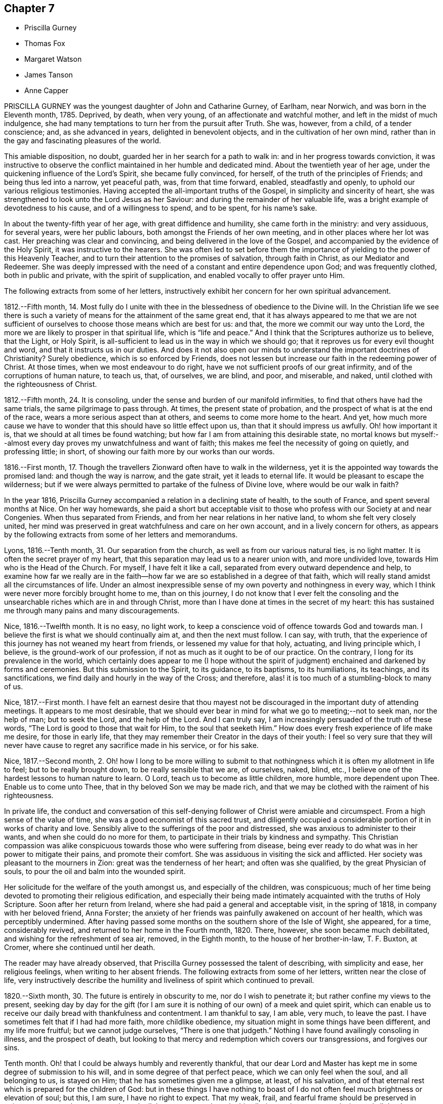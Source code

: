 == Chapter 7

[.chapter-synopsis]
* Priscilla Gurney
* Thomas Fox
* Margaret Watson
* James Tanson
* Anne Capper

PRISCILLA GURNEY was the youngest daughter of John and Catharine Gurney, of Earlham,
near Norwich, and was born in the Eleventh month, 1785.
Deprived, by death, when very young, of an affectionate and watchful mother,
and left in the midst of much indulgence,
she had many temptations to turn her from the pursuit after Truth.
She was, however, from a child, of a tender conscience; and, as she advanced in years,
delighted in benevolent objects, and in the cultivation of her own mind,
rather than in the gay and fascinating pleasures of the world.

This amiable disposition, no doubt, guarded her in her search for a path to walk in:
and in her progress towards conviction,
it was instructive to observe the conflict maintained in her humble and dedicated mind.
About the twentieth year of her age,
under the quickening influence of the Lord`'s Spirit, she became fully convinced,
for herself, of the truth of the principles of Friends; and being thus led into a narrow,
yet peaceful path, was, from that time forward, enabled, steadfastly and openly,
to uphold our various religious testimonies.
Having accepted the all-important truths of the Gospel,
in simplicity and sincerity of heart,
she was strengthened to look unto the Lord Jesus as her Saviour:
and during the remainder of her valuable life,
was a bright example of devotedness to his cause, and of a willingness to spend,
and to be spent, for his name`'s sake.

In about the twenty-fifth year of her age, with great diffidence and humility,
she came forth in the ministry: and very assiduous, for several years,
were her public labours, both amongst the Friends of her own meeting,
and in other places where her lot was cast.
Her preaching was clear and convincing, and being delivered in the love of the Gospel,
and accompanied by the evidence of the Holy Spirit, it was instructive to the hearers.
She was often led to set before them the importance
of yielding to the power of this Heavenly Teacher,
and to turn their attention to the promises of salvation, through faith in Christ,
as our Mediator and Redeemer.
She was deeply impressed with the need of a constant and entire dependence upon God;
and was frequently clothed, both in public and private, with the spirit of supplication,
and enabled vocally to offer prayer unto Him.

The following extracts from some of her letters,
instructively exhibit her concern for her own spiritual advancement.

[.embedded-content-document.letter]
--

1812.--Fifth month, 14.
Most fully do I unite with thee in the blessedness of obedience to the Divine will.
In the Christian life we see there is such a variety
of means for the attainment of the same great end,
that it has always appeared to me that we are not sufficient
of ourselves to choose those means which are best for us:
and that, the more we commit our way unto the Lord,
the more we are likely to prosper in that spiritual life,
which is "`life and peace.`" And I think that the Scriptures authorize us to believe,
that the Light, or Holy Spirit,
is all-sufficient to lead us in the way in which we should go;
that it reproves us for every evil thought and word,
and that it instructs us in our duties.
And does it not also open our minds to understand the important doctrines of Christianity?
Surely obedience, which is so enforced by Friends,
does not lessen but increase our faith in the redeeming power of Christ.
At those times, when we most endeavour to do right,
have we not sufficient proofs of our great infirmity,
and of the corruptions of human nature, to teach us, that, of ourselves, we are blind,
and poor, and miserable, and naked, until clothed with the righteousness of Christ.

1812.--Fifth month, 24. It is consoling,
under the sense and burden of our manifold infirmities,
to find that others have had the same trials, the same pilgrimage to pass through.
At times, the present state of probation,
and the prospect of what is at the end of the race,
wears a more serious aspect than at others, and seems to come more home to the heart.
And yet,
how much more cause we have to wonder that this should have so little effect upon us,
than that it should impress us awfully.
Oh! how important it is, that we should at all times be found watching;
but how far I am from attaining this desirable state,
no mortal knows but myself:--almost every day proves my unwatchfulness and want of faith;
this makes me feel the necessity of going on quietly, and professing little; in short,
of showing our faith more by our works than our words.

1816.--First month, 17.
Though the travellers Zionward often have to walk in the wilderness,
yet it is the appointed way towards the promised land: and though the way is narrow,
and the gate strait, yet it leads to eternal life.
It would be pleasant to escape the wilderness;
but if we were always permitted to partake of the fulness of Divine love,
where would be our walk in faith?

--

In the year 1816, Priscilla Gurney accompanied a relation in a declining state of health,
to the south of France, and spent several months at Nice.
On her way homewards,
she paid a short but acceptable visit to those who
profess with our Society at and near Congenies.
When thus separated from Friends, and from her near relations in her native land,
to whom she felt very closely united,
her mind was preserved in great watchfulness and care on her own account,
and in a lively concern for others,
as appears by the following extracts from some of her letters and memorandums.

[.embedded-content-document]
--

Lyons, 1816.--Tenth month, 31. Our separation from the church,
as well as from our various natural ties, is no light matter.
It is often the secret prayer of my heart,
that this separation may lead us to a nearer union with, and more undivided love,
towards Him who is the Head of the Church.
For myself, I have felt it like a call, separated from every outward dependence and help,
to examine how far we really are in the faith--how
far we are so established in a degree of that faith,
which will really stand amidst all the circumstances of life.
Under an almost inexpressible sense of my own poverty and nothingness in every way,
which I think were never more forcibly brought home to me, than on this journey,
I do not know that I ever felt the consoling and the unsearchable
riches which are in and through Christ,
more than I have done at times in the secret of my heart:
this has sustained me through many pains and many discouragements.

Nice, 1816.--Twelfth month.
It is no easy, no light work,
to keep a conscience void of offence towards God and towards man.
I believe the first is what we should continually aim at, and then the next must follow.
I can say, with truth,
that the experience of this journey has not weaned my heart from friends,
or lessened my value for that holy, actuating, and living principle which, I believe,
is the ground-work of our profession, if not as much as it ought to be of our practice.
On the contrary, I long for its prevalence in the world,
which certainly does appear to me (I hope without the spirit
of judgment) enchained and darkened by forms and ceremonies.
But this submission to the Spirit, to its guidance, to its baptisms, to its humiliations,
its teachings, and its sanctifications, we find daily and hourly in the way of the Cross;
and therefore, alas! it is too much of a stumbling-block to many of us.

Nice, 1817.--First month.
I have felt an earnest desire that thou mayest not be
discouraged in the important duty of attending meetings.
It appears to me most desirable,
that we should ever bear in mind for what we go to meeting;--not to seek man,
nor the help of man; but to seek the Lord, and the help of the Lord.
And I can truly say, I am increasingly persuaded of the truth of these words,
"`The Lord is good to those that wait for Him, to the soul that seeketh Him.`"
How does every fresh experience of life make me desire, for those in early life,
that they may remember their Creator in the days of their youth:
I feel so very sure that they will never have cause
to regret any sacrifice made in his service,
or for his sake.

Nice, 1817.--Second month, 2.
Oh! how I long to be more willing to submit to that
nothingness which it is often my allotment in life to feel;
but to be really brought down, to be really sensible that we are, of ourselves, naked,
blind, etc., I believe one of the hardest lessons to human nature to learn.
O Lord, teach us to become as little children, more humble, more dependent upon Thee.
Enable us to come unto Thee, that in thy beloved Son we may be made rich,
and that we may be clothed with the raiment of his righteousness.

--

In private life,
the conduct and conversation of this self-denying
follower of Christ were amiable and circumspect.
From a high sense of the value of time, she was a good economist of this sacred trust,
and diligently occupied a considerable portion of it in works of charity and love.
Sensibly alive to the sufferings of the poor and distressed,
she was anxious to administer to their wants, and when she could do no more for them,
to participate in their trials by kindness and sympathy.
This Christian compassion was alike conspicuous towards
those who were suffering from disease,
being ever ready to do what was in her power to mitigate their pains,
and promote their comfort.
She was assiduous in visiting the sick and afflicted.
Her society was pleasant to the mourners in Zion: great was the tenderness of her heart;
and often was she qualified, by the great Physician of souls,
to pour the oil and balm into the wounded spirit.

Her solicitude for the welfare of the youth amongst us, and especially of the children,
was conspicuous; much of her time being devoted to promoting their religious edification,
and especially their being made intimately acquainted with the truths of Holy Scripture.
Soon after her return from Ireland, where she had paid a general and acceptable visit,
in the spring of 1818, in company with her beloved friend, Anna Forster;
the anxiety of her friends was painfully awakened on account of her health,
which was perceptibly undermined.
After having passed some months on the southern shore of the Isle of Wight, she appeared,
for a time, considerably revived, and returned to her home in the Fourth month, 1820.
There, however, she soon became much debilitated,
and wishing for the refreshment of sea air, removed, in the Eighth month,
to the house of her brother-in-law, T. F. Buxton, at Cromer,
where she continued until her death.

The reader may have already observed,
that Priscilla Gurney possessed the talent of describing, with simplicity and ease,
her religious feelings, when writing to her absent friends.
The following extracts from some of her letters, written near the close of life,
very instructively describe the humility and liveliness
of spirit which continued to prevail.

[.embedded-content-document.letter]
--

1820.--Sixth month, 30. The future is entirely in obscurity to me,
nor do I wish to penetrate it; but rather confine my views to the present,
seeking day by day for the gift (for I am sure it
is nothing of our own) of a meek and quiet spirit,
which can enable us to receive our daily bread with thankfulness and contentment.
I am thankful to say, I am able, very much, to leave the past.
I have sometimes felt that if I had had more faith, more childlike obedience,
my situation might in some things have been different, and my life more fruitful;
but we cannot judge ourselves,
"`There is one that judgeth.`" Nothing I have found availingly consoling in illness,
and the prospect of death,
but looking to that mercy and redemption which covers our transgressions,
and forgives our sins.

Tenth month.
Oh! that I could be always humbly and reverently thankful,
that our dear Lord and Master has kept me in some degree of submission to his will,
and in some degree of that perfect peace, which we can only feel when the soul,
and all belonging to us, is stayed on Him; that he has sometimes given me a glimpse,
at least, of his salvation,
and of that eternal rest which is prepared for the children of God:
but in these things I have nothing to boast of I do not
often feel much brightness or elevation of soul;
but this, I am sure, I have no right to expect.
That my weak, frail, and fearful frame should be preserved in quietness, trust;
and composure, through all that may yet await me in this pilgrimage,
is my earnest desire, and all that I can venture to ask for myself.

Eleventh month, 20. Deeply sensible as I am of my shortcomings,
I have had some comforting assurance of the unsearchable riches of Christ,
as our Redeemer from sin and from death.
In the prospect of the uncertainty of life, and the probability of a nearness to death,
I have, I believe,
known a little what it is to cast all our burdens on Him who hath suffered for us;
and have had some glimpse, at least,
of that only state of preparation for a heavenly and eternal state,
the being washed white in the blood of the Lamb.
A childlike submission, waiting in a quiet spirit, is devoutly to be wished for.

Many and great as have been the discouragements which I have had to pass through,
from within and from without,
I can yet bear testimony to the tender mercy and all-sufficiency of that power, who,
when He sees meet, can make use of the most feeble instruments in his service.
I can hardly do otherwise, than encourage others to be faithful,
keeping a single eye to our Lord, watching against imaginations,
and the delusions of our own framing, or of our spiritual enemy.

Twelfth month, 29. My experience has long been,
that of walking through the valley to which I see not the end,
yet a quiet hope generally prevails, that I shall be upheld through it,
that it may be the passage to more of the glorious liberty of the children of God,
even here; but should it prove "`the valley of the shadow of death,`" still, I believe,
there is cause for faith and confidence, that the good Shepherd will be with me,
that his rod and his staff will comfort me.
I cannot but hope, that this wilderness journey, and my many low estates,
will be blessed, in more effectually shaking all self-dependence,
and in leading me to place my trust, more simply and more faithfully in the Saviour,
as our only hope of glory.

--

The disease of our departed friend, which was consumption,
made a constant yet gradual progress; the more gradual, probably,
on account of the great quietness of mind, which, in the midst of continued suffering,
she was happily enabled to preserve.
Her patience and submission, during this time of trial, were exemplary,
and apparently uninterrupted, and she was strengthened to cast all her care upon God.
A large proportion of her time was passed in solemn silence;
and she desired that Friends might be informed, that "`although, during her illness,
she had been so much absent from them,
she had never more strongly felt the power of that principle in which they believe;
for she found that outward administrations and words, were not that which sustained her;
but the secret operation of grace in her own mind,
that inward power which really subdues self love.`"

She was often, during her illness,
brought into sweet unity of Spirit with individuals not of our Society;
and whilst she felt closely bound to the members of our religious body, love towards all,
was, in a remarkable degree, the clothing of her spirit; and earnestly did she desire,
that this heavenly treasure might be more generally sought after and possessed,
that it might increase and abound among the professed followers of Jesus.
"`In extreme weakness,`" she observed, "`we find disappointment in all human things;
but love does not disappoint, that is better than all.`"
At another time she observed: "`We do not live by gifts,
and I am thankful that my ministry is so much taken from me,
to show me how little the life of religion in my soul depends upon it,
and also how entirely the work is out of myself.`"
Sometimes, however, she spoke concisely, both in testimony and prayer,
with great life and sweetness.

For the youth amongst us she continued to feel a lively concern.
"`I wish it to be communicated to them,`" she said,
"`how grateful I feel for the kindness with which they have treated me.
The word of encouragement is due from me,
to such amongst them as are seeking the pearl of great price.
I fear, however, that with many of our young men, religion is too secondary an object.
My desire for them is,
that they may seek first the kingdom of God and his righteousness.`"
One of the subjects which frequently occupied her mind, during her illness,
was the dissemination, amongst all nations,
of the knowledge of the great truths of Christian redemption;
and she was fervent in her desires,
that friends might be animated to continue to take
their own part in this great and interesting work.
Another subject which dwelt weightily with her, even until near the close of life,
was the slave-trade.
Her own sufferings, she used to say,
reminded her of the sufferings of the afflicted Africans,
and deeply did she feel the moral guilt of the oppressors.
On one occasion, she emphatically observed:
"`I believe the Gospel will never spread largely in the world,
until that dreadful evil be done away.`"

In her life, and in her death, Christ was precious unto her; whilst,
in the purifying influence of his Spirit, she diligently sought a preparation for heaven.
Her hope of acceptance with the Father of mercies, was founded on the settled conviction,
that Christ died for her; and although, she said,
she was not often favoured with bright apprehensions of approaching glory,
she was enabled thankfully to acknowledge, that respecting her future state,
all fear was taken from her.
Thus trusting, and thus patiently waiting the Lord`'s appointed time,
she peacefully expired, on the 25th of the Third month, 1821.

[.asterism]
'''

THOMAS FOX, of Wellington, in Somersetshire,
was a friend much esteemed for the soundness of his judgment,
and the religious consistency of his conduct.
He had a large family, and was, for many years, diligently engaged in business,
conducting an extensive woollen manufactory, with reputation and integrity.
At the same time, he was conscientiously concerned in the education of his children,
by guarding them from the evils which abound in the world,
and by turning their attention, from early life,
to the monitions of Divine grace in the secret of their own hearts,
to act in conformity with our high profession.
He was for many years in the station of an elder,
which office he filled with acceptance to his friends.

He had been long in a declining state of health; but in the early part of the year 1821,
became much more enfeebled; and on the 15th of the Second month, he remarked,
"`My situation is, and must be considered, one of danger.
I do not wish it otherwise.
My glass is nearly run: but I desire to be preserved in resignation and patience,
until the Almighty may be pleased to say, '`It is enough.`' I have no oil to spare,
if I can only keep the lamp burning; but I rely on the goodness of a merciful Creator,
through the Redeemer, that my change will be for the better.`"
A few days afterwards he said: "`In the midst of my sufferings,
it is a comfort to look round on my wife and children.
Keep in the littleness, keep in the simplicity, keep in the dependence,
seeking the manna daily.
The Lord will indeed preserve them that are his;
and may he strengthen and support you all through this trial:`" adding,
"`I may now tell you, that notwithstanding all my sufferings,
I would not exchange situations with the greatest potentate.
Everything on earth is nothing, yea, less than nothing, and vanity,
compared with an interest in Christ.
With what I am now permitted to feel, nothing here is worthy to be compared.`"

At another time he remarked:
"`Although I am convinced that we are not saved by our own righteousness,
I believe that numbers miss the mark, by imagining,
that the manner in which their lives are spent, is a matter of indifference;
(alluding to their dependence solely on the atonement of our Saviour,
without being careful to maintain good works.) This I consider a very dangerous doctrine,
and that there is no safety but in closely following the Divine Guide,
no other reasonable ground for hope that we shall be favoured
to participate in the benefits of the great sacrifice.`"
He further observed: "`It is an unspeakable consolation to me to reflect,
that die when I may, I shall die in peace and love with all mankind.
I have no malice nor dislike to any; and those who have endeavoured to injure me,
I heartily forgive.
I wish to be affectionately remembered to our servants and work-people;
particularly to the foremen, and to those who conduct themselves well.
Unknown and unrevealed as are the purposes of Divine Wisdom respecting me,
I desire the prayers of all my dear children and family, as they may be enabled,
that I may be preserved in resignation and patience to the end;
and that I may be prepared to render up my accounts with joy,
through the powerful mediation of our Lord and Saviour Jesus Christ.`"
Having requested to see his servants,
after a short pause he addressed them in a very affectionate manner; observing,
that the more Christian communities kept to Christian principles,
the more interested would their members feel in each others`' welfare;
that masters and servants might be helpful to each other;--that not only were masters,
at times, qualified to administer counsel to their servants,
but likewise servants to their masters.

He charged them, to receive it from him, as a dying legacy, that real, vital religion,
the religion of the heart, is the most acceptable to the Almighty; and observed,
that on our pillows we may sometimes receive more benefit,
than when engaged in the strictest observance of any formal, religious ceremonies.
He said, that he had often felt for those in their stations,
apprehending they had much to endure from the caprice of their employers; but that,
when they bore provocation patiently,
he believed it was well-pleasing in the Divine sight: that if, at any time,
he had hurt their feelings, which he supposed he must have done,
he entreated their forgiveness, as he heartily forgave all those who had injured him:
with more of an instructive import.

On the 11th of the Third month he remarked,
that notwithstanding all his sufferings and privations, he had been sensible,
and still was so, of receiving many favours; that, as all along,
so he still desired to be preserved from murmuring,
though it was sometimes difficult to be resigned to do and to suffer whatever
might be necessary for the entire reduction of all that was to be reduced.
He had once or twice thought his close was very near;
and perhaps he had been too much rejoiced at it, and thereby sustained loss.
He loved his wife, he loved his children, he loved his friends;
but the joys and comforts on which he expected to enter, were very great.
He continued gradually to decline, until the 29th of the Fourth month, 1821, when,
at the age of seventy-three, he was released from all his sufferings.

[.asterism]
'''

MARGARET WATSON was born in the year 1767.
Her parents, John and Abigail Wright, of Balinaclay, in the county of Wexford,
in Ireland, endeavoured to bring up their children in the fear of the Lord.
Through his blessing, this religious care was the means of preserving her,
in good degree, from the follies incident to youth.
She devoted her time, with diligence, to domestic duties,
assisting her mother in the care of a large family.
When about twenty-six years of age, she was married to William Watson, of Dublin,
to whom she proved an affectionate and true help-meet,
taking her share of the burden of providing for their young family.

In the year 1801, he was taken from her by death, after an illness of only ten days.
This privation she deeply felt; and though much care and anxiety now devolved upon her,
especially in the management of a manufacturing business, and a shop;
yet the same good Hand which had preserved her in early life,
was mercifully extended in more advanced years,
so that she was enabled to fulfill her engagements,
to obtain a sufficiency for her offspring, and to make a provision,
from which she was supported in a lengthened illness.
In the winter of the year 1803, she was attacked by a rheumatic complaint,
during the early part of which she suffered much pain.
Every succeeding winter the disorder increased; so that, in 1810,
she judged it most prudent to retire from business.
Various means of relief were tried: these were unavailing; but she was made willing,
in patience, to submit to the dispensations of the Almighty, who had seen meet,
in perfect wisdom, thus to permit her to be afflicted and proved.
In 1815, she removed with her family to Rathangan, being then entirely unable to walk.

For the last two years of her life, she could not raise her hand to her head,
and was much tried with want of rest, weariness, and many other painful privations.
Her health began visibly to decline, and there were evident symptoms of mortification.
This did not make much progress until the night of the 16th of the Second month, 1821,
when excruciating pain seized her legs and feet, which continued for several hours:
during these extreme sufferings, her petition was for patience.
Towards morning the violence of the pain abated;
but it returned on the night of the 18th, when she said: "`Some time ago,
in the former part of my illness, I thought,
if I were favoured with peace and quietness to the end,
it would be as much assurance as I could look for or desire;
but now my poor mind looks for something more.`"
It was indeed evident, that she was earnestly engaged for the salvation of her soul;
and through much exercise and close searchings of heart,
she became sensible of a reconciliation with God, expressing, at different times,
a belief, that her long and painful illness had been blessed to her.

At one time, in reply to a kind inquiry from one of her attendants, she said:
"`I want nothing; my gracious Father has taken away all my pain:
something must come to reduce the poor body.`"
And shortly after spoke thus: "`To thee, O my gracious God, I commit my soul and spirit.
If I should never again open my eyes in this world,
I know thou canst do all things for me.`"
The next morning she mentioned to her sister,
that in the night she had thought herself going,
and had wondered that she felt so peaceful and easy,
not having any of that fear or dread, which she supposed persons had at such a time.

Her gratitude for any little service was great,
and she would thus express how sensibly she felt it;
"`Oh! such attendance as I have--I must never forget to thank the Giver,
who gives me every good thing.`"
She was often earnestly engaged on behalf of her children,
that they might live in the fear of the Lord and serve Him: at one time saying,
they had a tedious attendance on her, but she hoped it had tended to refine them;
and that there was no pleasure or gratification in the world worth living for.
Addressing one of them thus: "`I desire with all my strength,
that thou and thy sister may live in the fear of the Lord, that you may live in love.
You have many friends; but remember the natural tie which should bind you one to another.
My dear, thou hast been always very tender and careful of me,
I hope the Lord will reward thee: strive to live more in his fear.`"
At another time, in addressing the same child, she remarked:
"`This is a close trial to thee, and I pray my gracious heavenly Father,
that He will give thee strength to bear it.
He does not suffer more privations to attend, than He gives us strength to bear.`"

On one occasion, being very weak and low,
she petitioned the Almighty for patience to hold out to the end, saying:
"`I expect to have sharp sufferings yet:
many good people have gone through much suffering towards the close,
and why should not I? I do not ask that my sufferings may be lessened.
Let not thy hand spare, nor thy eye pity,
until everything is removed that should be taken away.
My Lord and Saviour suffered much.
Oh! gracious Father, receive my spirit.`"

At one time she desired her daughter to sit down by her, and said to her:
"`I thought it would be a comfort to thee to hear of the goodness of the Almighty to me.
When I awoke out of that quiet sleep this morning there
was such a sweetness on my mind as I cannot describe,
I do not want to boast; but the Almighty himself has comforted me,
and given me assurance; the time is near at hand, when I shall be at my everlasting rest.
I have that within me, that will bear me up to the end.`"
And again; "`The Rock of Ages is underneath to sustain me:
the Lord is my shield and my buckler, and then, who can make me afraid?`"
Inquiry being made relative to her bodily sufferings, she sweetly remarked:
"`I would rather always be meditating on my blessed Saviour.`"
Being once asked if she were in pain, she replied: "`Yes; but I am supported.
I do hope to be received into everlasting rest; and oh,
that my dear children may be enabled to meet me there, where is neither sin nor sorrow.`"
The time of her release appeared now so near,
and her mind so sweetly clothed with peace and love,
that it seemed as if the adversary were cast out, and had no more power to assail her;
but it pleased Infinite Wisdom again to permit her mind to be buffeted,
for a fresh trial of her faith and constancy.

On the forenoon of the day of her decease, she was, for a considerable time,
engaged in solemn supplication; humbly petitioning the Lord,
that if any stain yet remained, it might be done away.
She felt it an awful thing, to be so near having the soul separated from the body;
but she expressed her hope of salvation through the Lord Jesus, and her belief,
that the grave would have no victory over her.
About three in the afternoon her speech became suddenly affected,
extreme pain succeeded for three or four hours.
During this time her petitions were addressed to the Throne of Grace for support,
and she requested her friends to pray for her.
Her last words, which could be distinctly understood, were, "`Gracious Father,
grant patience for the few remaining moments.`"
She was favoured with ease for some time before her death, and passed very quietly away,
on the 1st of the Fourth month, 1821.

[.asterism]
'''

JAMES IANSON, of Darlington, was born there, in the year 1784,
and died on the 10th of the Sixth month, 1821, at the age of thirty-seven.
Some particulars of his early life and religious experience are described by himself,
in a written communication to his children.
They contain much that is instructive to the young; and are now introduced,
with a warm desire that they may awaken profitable
reflections on the importance of a religious life,
at that critical period to which they more particularly refer.
The following extracts are made from the paper already alluded to.

[.embedded-content-document.paper]
--

I have not the least doubt,
that the Spirit of the Almighty began to influence my mind whilst I was yet very young;
but those propensities to which childhood is so prone, led me away an easy captive.
I do not recollect that my younger years were remarkable
for any thing of a very evil nature;
yet I well remember, I often gave way to wrong dispositions; but not without, at times,
feeling a love for that which was good, and a desire, that if I lived,
I might become a good man.
But the resolutions I from time to time formed for this purpose, were too soon forgotten;
and the gratification of self was what I sought after more than almost any other thing.

As I grew up,
an inclination for drawing and reading drew me from my more childish amusements.
Entomology was, I think, my first pursuit;
but botany and ornithology held me longest engaged.
The excess of ardour with which I at times pursued these studies,
almost precluded the possibility of attending seriously to any thing else;
and the most important of all pursuits, that which affects our eternal wellbeing, was,
alas! often entirely neglected.
I may confess,
that I could not behold the beauty and harmony of the creation without admiration;
but then I failed in giving God the glory.

And as I went on from year to year, without remembering my Creator,
I became less and less disposed for any thing of a serious or religious nature; and,
about the eighteenth or nineteenth year of my age,
my inclination for vain pleasures became great; and I have cause for thankfulness,
that I was so situated as not to have an easy opportunity of indulging it.
Yet, notwithstanding my heart was so much disposed for gaiety and carelessness, it was,
at times, brought into a state of heaviness and disquietude,
when all my pleasant pictures seemed to be covered with gloominess,
and my wonted amusements lost their relish.
At those seasons, my mode of life appeared to me a very unprofitable one,
and I at times resolved to endeavour to improve it.
I had no satisfaction in looking back, and no hope or comfort in looking forward.

Thus I went on, yet not without getting more sober ideas of things,
and more stability of mind, until the beginning of the year 1810,
being then about twenty-six years of age;
when I was more fully given to see the necessity of a closer
attention to things which appertained to eternal life.
I was now induced to ponder and look around for something
more true and stable than any thing I had hitherto known.
And although I was, at times,
made sensible there was a way by which I might attain
more pure and lasting peace of mind,
yet this way seemed too narrow for me to walk in.
At length my eyes were more fully opened, and it was shown me,
that I had been hitherto floating as it were in a polluted stream,
and had thereby become contaminated with its impurities;
so that the rays of hope and consolation, which shone on the head of the good man,
enlightened not my path; and I saw, that ere I could obtain rest to my soul,
I must be thoroughly washed and cleansed.

It was now that the world and its allurements seemed lighter than air and vanity;
it was now that I looked to the Eternal Fountain of pure and living water,
sincerely desiring to be made willing to have the many impurities,
with which I felt myself to be burdened, removed; and now I wished to believe,
that the precious blood, which was shed for me and all mankind, would,
if I submitted to Divine operation, take away all my stains.
But faith was to me a stranger, and I had to inquire, What is it?
until by degrees, as I continued to be truly and humbly desirous to be taught,
the way in which I should go, and the means by which I should be purified,
were more clearly pointed out.
And oh, that I may, from time to time,
be favoured with strength to advance in the path of righteousness,
as well as to bear those washings and baptisms to which it is necessary I should submit,
before I come to a state of acceptance with the Almighty
Source of purity and perfection.

--

James Ianson having now entered upon that path which leads to blessedness and peace,
it became his first concern to walk in humility and fear before God;
to seek to have his whole life regulated by the power of Divine grace,
and to be redeemed from the spirit of this world.
It is to him, with the aid of another friend,
that we are indebted for the little instructive volume, entitled,
"`The Guide to true Peace.`"
Having yielded obedience to the inward manifestation of Truth, he became qualified,
from his own experience, thus to describe the work of religion:
"`Religion is no enemy to innocent cheerfulness,
and forbids not the enjoyment of any reasonable pleasure or gratification.
It bestows upon us the highest privilege of which human nature is capable,
even that of having an intercourse with our Maker.
What greater consolation is it possible to enjoy, than to be able,
in all our difficulties, to place our entire dependence upon Him; relying,
in full confidence, on his goodness and mercy; feeling an assurance that,
however we may be tried, He regards us with compassion, knows all our wants,
and is ever willing to relieve them.`"

The Friend whose religious course we are now reviewing, was a man of an unassuming,
retiring character; amiable in private life, and of unspotted integrity.
His countenance often portrayed a degree of sweetness and pious settlement of mind,
which was instructive and endearing; especially to the young,
to whom he was uniformly kind, and whom he anxiously endeavoured to interest and improve.
He was diligently and conscientiously concerned to
act consistently with our Christian profession;
and, for a few years before his death, he filled, with acceptance,
the office of an elder.

He was not of a strong constitution, and for several years suffered much from poor health.
In the course of his last illness, he was favoured with much sweetness and patience,
and with resignation to whatever Infinite Wisdom might see meet to dispense to him;
often expressing a desire to be kept sufficiently patient and quiet,
under whatever he might have to endure, of mental or bodily suffering.
He evinced, on all occasions, great caution in speaking of his religious experience;
and this was increasingly the case during the last few weeks of his life,
being very fearful lest he should describe in words, that which he did not really feel.

On the day of his decease, however,
after being informed that the doctors apprehended that his time would not be long,
he replied, it was rather unexpected intelligence,
the event having been quite hid from him.
After this,
he appeared more at liberty to speak of what he had
had to pass through within the preceding few days.
He observed,
in allusion to his present peaceful state of mind in the prospect of so solemn a change,
that his mental feelings, for many days, had been most distressing.
He seemed to have had no control over the imagination,
which presented the most trying apprehensions:
although he was convinced they were all illusions,
yet he had not ability afforded to turn from them,
or to rest his mind upon the only Source from whence
comfort and consolation can be administered.
At these trying seasons,
the grand adversary of his soul`'s peace was permitted
to buffet and beset him on every side,
without his having power given to resist.
He added, in the midst of these distressing conflicts,
he had a firm belief they would only be for a season;
for a trial of his faith and confidence,
and perhaps as a means of his further purification.

He also gratefully and reverently acknowledged the condescending
goodness of his Heavenly Father`'s love,
at other times, in visiting and strengthening his poor, tossed mind: these were, indeed,
felt to be seasons of refreshing, as from the presence of the Most High.
He said, he believed all was well with him,
and that he had brightening prospects before him;
humbly hoping he should soon be permitted to join the spirits of the just made perfect,
in celebrating the great and glorious name.
He assured his beloved wife that he felt nothing but peace, sweet peace,
to clothe his mind at that awful period,
accompanied with a full confidence in the promises, mercy, and love of his Redeemer;
and that the love which he felt for his dear relations and friends,
was beyond any thing which language could convey.

He remarked,
how much of late his desire had increased for a closer communion with his Maker;
that he was rather afraid whether he might not have
been endeavouring to do too much in his own strength;
but that his hungering and thirsting had been such,
that every other consideration appeared like dust in the balance.
Worldly matters he felt that he had quite done with:
even his dear wife and children he was strengthened to give up,
and to commit to a kind and compassionate Saviour, who, he was well assured, would,
if rightly sought unto, prove an unfailing protector.
He took a tender leave of his dearest relations,
and his strength now seemed greatly exhausted.
His close, which had been for some hours gradually approaching, was calm and peaceful;
his countenance beamed with sweetness: and ere his spirit departed,
he appeared to have a foretaste of those transcendent joys which were about to be revealed.

[.asterism]
'''

ANNE CAPPER.--The life of Anne Capper,
though not distinguished by striking or uncommon circumstances,
but much employed in domestic cares and duties,
afforded an instructive example of pious zeal,
and continued endeavours to occupy diligently with the talent received;
and its close was such as to raise a consoling persuasion in her surviving friends,
and relatives, that her labours of love were accepted by her Lord and Master; and that,
through redeeming mercy, she was about to enter into eternal rest.
She was the daughter of John and Frances Fry, and was born at Melksham in Wiltshire,
in the Eighth month, 1756.
Her parents removed during her childhood to London;
and her mother soon became much indisposed,
so that the care of the family devolved upon her while she was yet in early life.

In the year 1778, she was married to Jasper Capper;
and almost on their setting out in the world,
they had to encounter a series of trials and difficulties,
chiefly occasioned by straitened circumstances.
This obliged her to use extraordinary exertions,
in assisting her husband to provide for their family.
They were careful to observe strict frugality,
and to accommodate their manner of living to their circumstances;
and their honest endeavours were abundantly blessed.
They had a large family,
and were conscientiously concerned to bring them
up in the simplicity of our religious profession,
and to guard them from the evils which abound in the world;
thus endeavouring to preserve them from everything
that would tend to diminish religious sensibility.

Active benevolence was a distinguishing feature in the character of this dear friend;
and she was ever ready to form and to execute plans for the relief of the distressed,
in which she was greatly assisted by the influence
she had acquired among persons of various classes,
and different denominations in religion, in consequence of that sincerity of mind,
that cheerful, frank, and open disposition, by which she was distinguished,
and for which she was much beloved.
In the year 1819, her husband, whose health had been gradually declining,
was taken from her, and in so humble and sweet a state of mind,
as to render the retrospect of the event, so far as the immortal part was concerned,
consoling.

Her own health had long been in a very weak state;
and towards the middle of the Sixth month, 1821, her illness increased.
At one time she remarked to one of her daughters, "`I hope I am not deceiving myself,
but I have always had a great dread of the parting moment,
and now that is entirely removed.`"
A few days afterwards, she said,
"`The abounding consolation is beyond what I can describe:
all in great simplicity and nothingness, not any thing in which self can be exalted.
I trust that my transgressions and my sins are blotted out.`"
Although thus favoured with the incomes of her heavenly Master`'s love,
she had to pass through seasons of deep spiritual poverty,
in which the separation of soul and body appeared very awful;
and she saw distinctly that she stood in absolute need of an interest in Jesus,
"`the advocate with the Father.`"

This made her pray fervently for yet deeper and stronger
evidence that her sins were forgiven her,
for his name`'s sake;
and that her spirit might be sufficiently purified
to be admitted into the presence of her Lord.
She passed several weeks under great bodily suffering,
continuing to exhibit resignation to the Divine will; saying once,
when she thought herself near the end, "`I do not ask for an easy passage,
only that His will may be done.`"
At another time she said,
"`I have considered myself greatly favoured by the
recollection that death is the gate of life;
and a humble hope hath been raised, that the conflicts of time may end in eternal rest,
through the unmerited mercy of the Redeemer;
which has brought my mind into an anxious desire for all my children, far distant, near,
and present, that they may experience the fulness of eternal joy.`"

On the 2nd of the Ninth month, she remarked to one of her daughters,
"`I hope thou endeavourest to feel after Christ.
I hope I do not deceive myself, when I think that He will support me through,
little and unworthy as I am.
I am one for whom He made the propitiatory sacrifice; and I think I may say,
I have loved Him.
In Him is mercy and plenteous redemption.`" On the following day she appeared to have
been largely favoured with the manifestation of Divine love in the secret of her soul;
saying, that the promise to her that morning had been great,
almost too great for her to express, that the close should be in perfect peace.
On the 4th of the Tenth month, in a message to a near relation, she said,
"`Give my love to him, and tell him how empty and vague all things are,
except the life of God in the soul of man.
She spoke of her sufferings being prolonged; but added,
she did not wish the change to take place one minute before the right time.

At one time, when distressingly ill, her daughter remarked,
how great her sufferings were; she replied, "`But my God is underneath.`"
She often said, while in distress of body, "`Thy will be done.`"
Her strength continued very gradually to decline, and her bodily sufferings, at times,
were great; but her mind was still stayed upon the Almighty.
All anxiety for the future was taken away;
and on one of her sons asking her whether she had then any pain, she answered, "`None,
only weariness.
I should be thankful to be released, if it pleased my Heavenly Father to break my bands.`"
She was preserved through the few remaining days of her life in the same humble resignation,
full of love to her friends, and grateful for the attention of all about her; and,
on the 19th of the Eleventh month, 1821,
she peacefully expired at her house at Stoke Newington, near London,
at the age of sixty-five, having been a minister for about twenty years.
